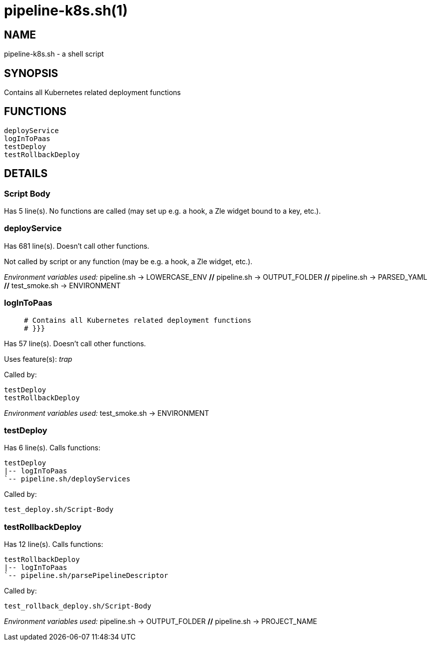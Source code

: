 pipeline-k8s.sh(1)
==================
:compat-mode!:

NAME
----
pipeline-k8s.sh - a shell script

SYNOPSIS
--------

Contains all Kubernetes related deployment functions


FUNCTIONS
---------

 deployService
 logInToPaas
 testDeploy
 testRollbackDeploy

DETAILS
-------

Script Body
~~~~~~~~~~~

Has 5 line(s). No functions are called (may set up e.g. a hook, a Zle widget bound to a key, etc.).

deployService
~~~~~~~~~~~~~

Has 681 line(s). Doesn't call other functions.

Not called by script or any function (may be e.g. a hook, a Zle widget, etc.).

_Environment variables used:_ pipeline.sh -> LOWERCASE_ENV [big]*//* pipeline.sh -> OUTPUT_FOLDER [big]*//* pipeline.sh -> PARSED_YAML [big]*//* test_smoke.sh -> ENVIRONMENT

logInToPaas
~~~~~~~~~~~

____
 # Contains all Kubernetes related deployment functions
 # }}}
____

Has 57 line(s). Doesn't call other functions.

Uses feature(s): _trap_

Called by:

 testDeploy
 testRollbackDeploy

_Environment variables used:_ test_smoke.sh -> ENVIRONMENT

testDeploy
~~~~~~~~~~

Has 6 line(s). Calls functions:

 testDeploy
 |-- logInToPaas
 `-- pipeline.sh/deployServices

Called by:

 test_deploy.sh/Script-Body

testRollbackDeploy
~~~~~~~~~~~~~~~~~~

Has 12 line(s). Calls functions:

 testRollbackDeploy
 |-- logInToPaas
 `-- pipeline.sh/parsePipelineDescriptor

Called by:

 test_rollback_deploy.sh/Script-Body

_Environment variables used:_ pipeline.sh -> OUTPUT_FOLDER [big]*//* pipeline.sh -> PROJECT_NAME

